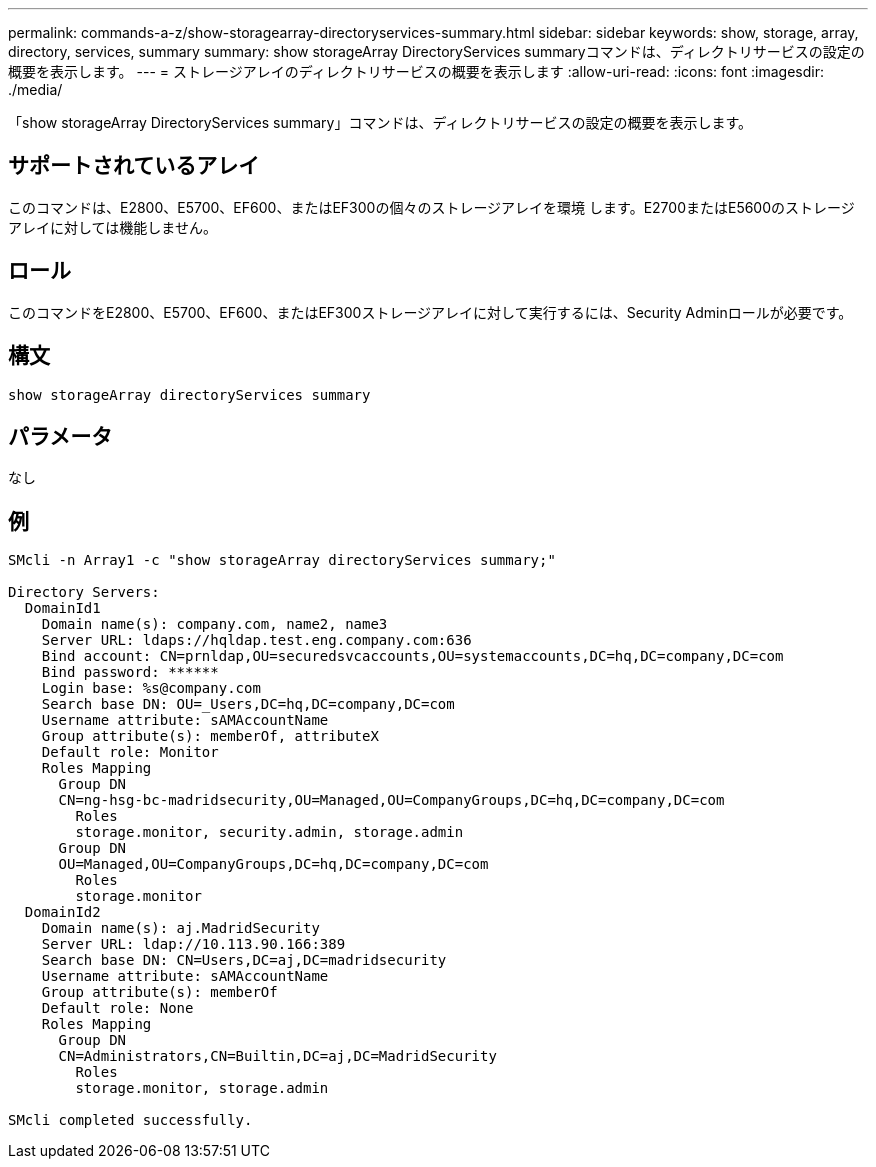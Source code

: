---
permalink: commands-a-z/show-storagearray-directoryservices-summary.html 
sidebar: sidebar 
keywords: show, storage, array, directory, services, summary 
summary: show storageArray DirectoryServices summaryコマンドは、ディレクトリサービスの設定の概要を表示します。 
---
= ストレージアレイのディレクトリサービスの概要を表示します
:allow-uri-read: 
:icons: font
:imagesdir: ./media/


[role="lead"]
「show storageArray DirectoryServices summary」コマンドは、ディレクトリサービスの設定の概要を表示します。



== サポートされているアレイ

このコマンドは、E2800、E5700、EF600、またはEF300の個々のストレージアレイを環境 します。E2700またはE5600のストレージアレイに対しては機能しません。



== ロール

このコマンドをE2800、E5700、EF600、またはEF300ストレージアレイに対して実行するには、Security Adminロールが必要です。



== 構文

[listing]
----

show storageArray directoryServices summary
----


== パラメータ

なし



== 例

[listing]
----

SMcli -n Array1 -c "show storageArray directoryServices summary;"

Directory Servers:
  DomainId1
    Domain name(s): company.com, name2, name3
    Server URL: ldaps://hqldap.test.eng.company.com:636
    Bind account: CN=prnldap,OU=securedsvcaccounts,OU=systemaccounts,DC=hq,DC=company,DC=com
    Bind password: ******
    Login base: %s@company.com
    Search base DN: OU=_Users,DC=hq,DC=company,DC=com
    Username attribute: sAMAccountName
    Group attribute(s): memberOf, attributeX
    Default role: Monitor
    Roles Mapping
      Group DN
      CN=ng-hsg-bc-madridsecurity,OU=Managed,OU=CompanyGroups,DC=hq,DC=company,DC=com
        Roles
        storage.monitor, security.admin, storage.admin
      Group DN
      OU=Managed,OU=CompanyGroups,DC=hq,DC=company,DC=com
        Roles
        storage.monitor
  DomainId2
    Domain name(s): aj.MadridSecurity
    Server URL: ldap://10.113.90.166:389
    Search base DN: CN=Users,DC=aj,DC=madridsecurity
    Username attribute: sAMAccountName
    Group attribute(s): memberOf
    Default role: None
    Roles Mapping
      Group DN
      CN=Administrators,CN=Builtin,DC=aj,DC=MadridSecurity
        Roles
        storage.monitor, storage.admin

SMcli completed successfully.
----